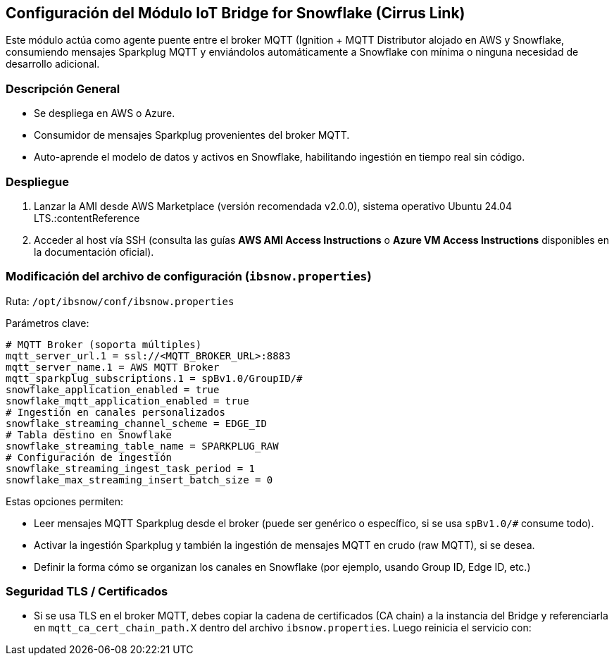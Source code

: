 == Configuración del Módulo IoT Bridge for Snowflake (Cirrus Link)

Este módulo actúa como agente puente entre el broker MQTT (Ignition + MQTT Distributor alojado en AWS y Snowflake, consumiendo mensajes Sparkplug MQTT y enviándolos automáticamente a Snowflake con mínima o ninguna necesidad de desarrollo adicional.

=== Descripción General
- Se despliega en AWS o Azure.
- Consumidor de mensajes Sparkplug provenientes del broker MQTT.
- Auto-aprende el modelo de datos y activos en Snowflake, habilitando ingestión en tiempo real sin código.

=== Despliegue
1. Lanzar la AMI desde AWS Marketplace (versión recomendada v2.0.0), sistema operativo Ubuntu 24.04 LTS.:contentReference  
2. Acceder al host vía SSH (consulta las guías *AWS AMI Access Instructions* o *Azure VM Access Instructions* disponibles en la documentación oficial).

=== Modificación del archivo de configuración (`ibsnow.properties`)
Ruta: `/opt/ibsnow/conf/ibsnow.properties`

Parámetros clave:

[multiline]
----
# MQTT Broker (soporta múltiples)
mqtt_server_url.1 = ssl://<MQTT_BROKER_URL>:8883
mqtt_server_name.1 = AWS MQTT Broker
mqtt_sparkplug_subscriptions.1 = spBv1.0/GroupID/#
snowflake_application_enabled = true
snowflake_mqtt_application_enabled = true
# Ingestión en canales personalizados
snowflake_streaming_channel_scheme = EDGE_ID
# Tabla destino en Snowflake
snowflake_streaming_table_name = SPARKPLUG_RAW
# Configuración de ingestión
snowflake_streaming_ingest_task_period = 1
snowflake_max_streaming_insert_batch_size = 0
----

Estas opciones permiten:

- Leer mensajes MQTT Sparkplug desde el broker (puede ser genérico o específico, si se usa `spBv1.0/#` consume todo).
- Activar la ingestión Sparkplug y también la ingestión de mensajes MQTT en crudo (raw MQTT), si se desea. 
- Definir la forma cómo se organizan los canales en Snowflake (por ejemplo, usando Group ID, Edge ID, etc.)

=== Seguridad TLS / Certificados
- Si se usa TLS en el broker MQTT, debes copiar la cadena de certificados (CA chain) a la instancia del Bridge y referenciarla en `mqtt_ca_cert_chain_path.X` dentro del archivo `ibsnow.properties`. Luego reinicia el servicio con:
